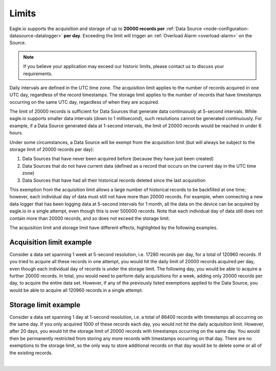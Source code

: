 .. _historic-limits:

Limits
=======

Eagle.io supports the acquisition and storage of up to **20000 records per** :ref:`Data Source <node-configuration-datasource-datalogger>` **per day**. 
Exceeding the limit will trigger an :ref:`Overload Alarm <overload-alarm>` on the Source.

.. note:: If you believe your application may exceed our historic limits, please contact us to discuss your requirements.

Daily intervals are defined in the UTC time zone. The acquisition limit applies to the number of records acquired in one UTC day, regardless of the record timestamps. The storage limit applies to the number of records that have timestamps occurring on the same UTC day, regardless of when they are acquired. 

The limit of 20000 records is sufficient for Data Sources that generate data continuously at 5-second intervals. While eagle.io supports smaller data intervals (down to 1 millisecond), such resolutions cannot be generated continuously. For example, if a Data Source generated data at 1-second intervals, the limit of 20000 records would be reached in under 6 hours.

Under some circumstances, a Data Source will be exempt from the acquisition limit (but will always be subject to the storage limit of 20000 records per day):

1. Data Sources that have never been acquired before (because they have just been created)
2. Data Sources that do not have current data (defined as a record that occurs on the current day in the UTC time zone)
3. Data Sources that have had all their historical records deleted since the last acquisition

This exemption from the acquisition limit allows a large number of historical records to be backfilled at one time; however, each individual day of data must still not have more than 20000 records. For example, when connecting a new data logger that has been logging data at 5-second intervals for 1 month, all the data on the device can be acquired by eagle.io in a single attempt, even though this is over 500000 records. Note that each individual day of data still does not contain more than 20000 records, and so does not exceed the storage limit.

The acquisition limit and storage limit have different effects, highlighted by the following examples.

Acquisition limit example
--------------------------

Consider a data set spanning 1 week at 5-second resolution, i.e. 17280 records per day, for a total of 120960 records. If you tried to acquire all these records in one attempt, you would hit the daily limit of 20000 records acquired per day, even though each individual day of records is under the storage limit. The following day, you would be able to acquire a further 20000 records. In total, you would need to perform daily acquisitions for a week, adding only 20000 records per day, to acquire the entire data set. However, if any of the previously listed exemptions applied to the Data Source, you would be able to acquire all 120960 records in a single attempt.


Storage limit example
----------------------

Consider a data set spanning 1 day at 1-second resolution, i.e. a total of 86400 records with timestamps all occurring on the same day. If you only acquired 1000 of these records each day, you would not hit the daily acquisition limit. However, after 20 days, you would hit the storage limit of 20000 records with timestamps occurring on the same day. You would then be permanently restricted from storing any more records with timestamps occurring on that day. There are no exemptions to the storage limit, so the only way to store additional records on that day would be to delete some or all of the existing records.

| 

.. raw:: latex

    \newpage
